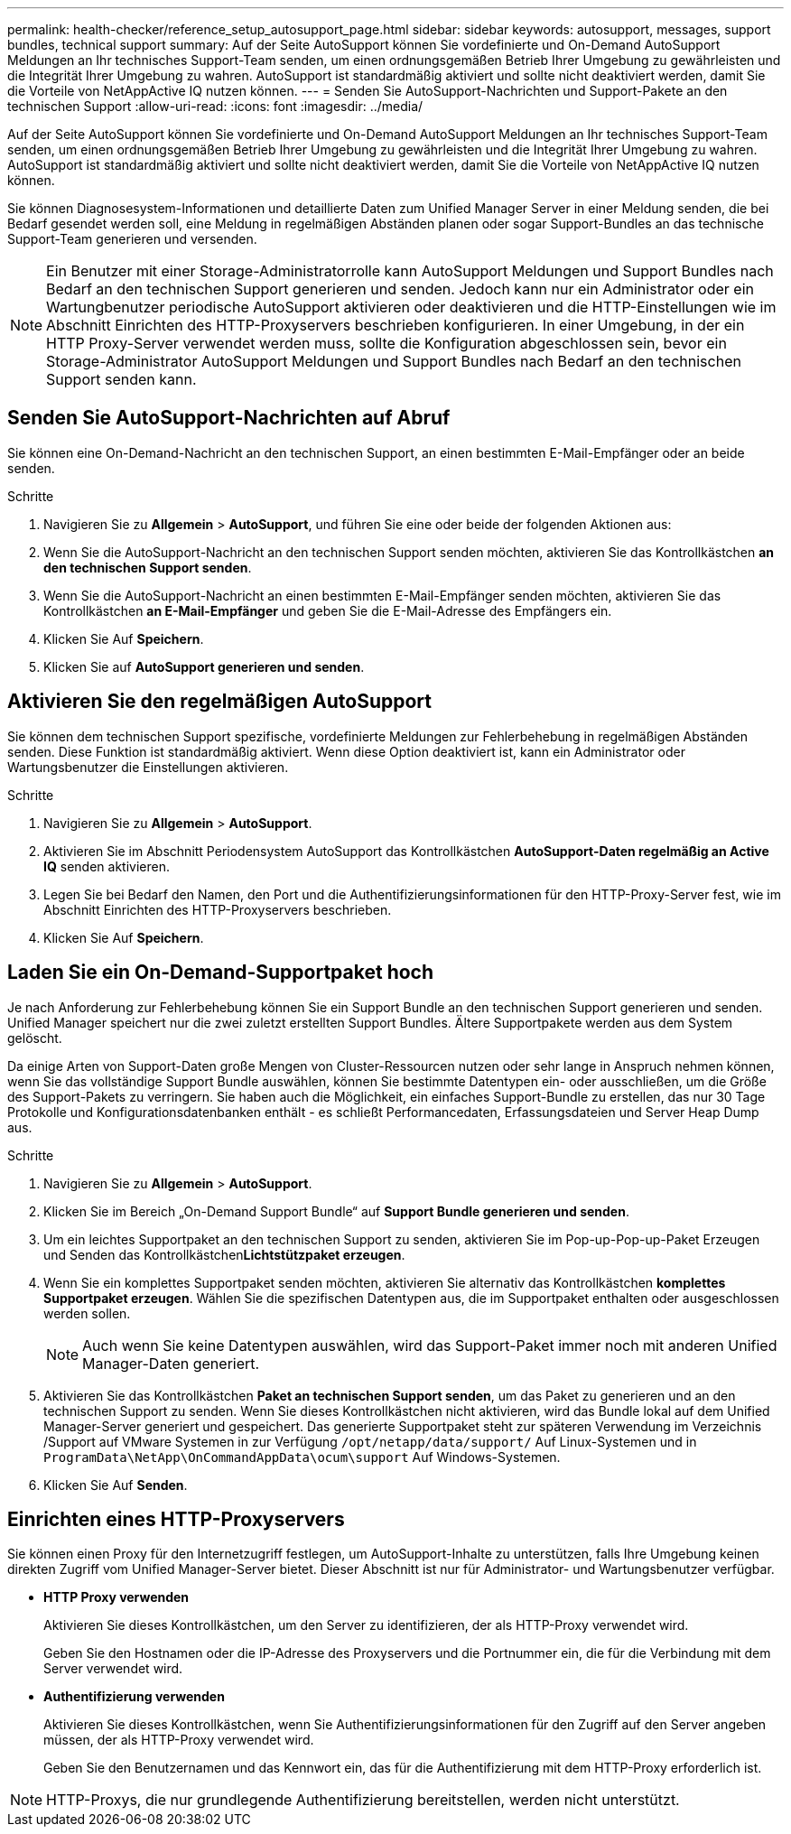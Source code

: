 ---
permalink: health-checker/reference_setup_autosupport_page.html 
sidebar: sidebar 
keywords: autosupport, messages, support bundles, technical support 
summary: Auf der Seite AutoSupport können Sie vordefinierte und On-Demand AutoSupport Meldungen an Ihr technisches Support-Team senden, um einen ordnungsgemäßen Betrieb Ihrer Umgebung zu gewährleisten und die Integrität Ihrer Umgebung zu wahren. AutoSupport ist standardmäßig aktiviert und sollte nicht deaktiviert werden, damit Sie die Vorteile von NetAppActive IQ nutzen können. 
---
= Senden Sie AutoSupport-Nachrichten und Support-Pakete an den technischen Support
:allow-uri-read: 
:icons: font
:imagesdir: ../media/


[role="lead"]
Auf der Seite AutoSupport können Sie vordefinierte und On-Demand AutoSupport Meldungen an Ihr technisches Support-Team senden, um einen ordnungsgemäßen Betrieb Ihrer Umgebung zu gewährleisten und die Integrität Ihrer Umgebung zu wahren. AutoSupport ist standardmäßig aktiviert und sollte nicht deaktiviert werden, damit Sie die Vorteile von NetAppActive IQ nutzen können.

Sie können Diagnosesystem-Informationen und detaillierte Daten zum Unified Manager Server in einer Meldung senden, die bei Bedarf gesendet werden soll, eine Meldung in regelmäßigen Abständen planen oder sogar Support-Bundles an das technische Support-Team generieren und versenden.

[NOTE]
====
Ein Benutzer mit einer Storage-Administratorrolle kann AutoSupport Meldungen und Support Bundles nach Bedarf an den technischen Support generieren und senden. Jedoch kann nur ein Administrator oder ein Wartungbenutzer periodische AutoSupport aktivieren oder deaktivieren und die HTTP-Einstellungen wie im Abschnitt Einrichten des HTTP-Proxyservers beschrieben konfigurieren. In einer Umgebung, in der ein HTTP Proxy-Server verwendet werden muss, sollte die Konfiguration abgeschlossen sein, bevor ein Storage-Administrator AutoSupport Meldungen und Support Bundles nach Bedarf an den technischen Support senden kann.

====


== Senden Sie AutoSupport-Nachrichten auf Abruf

Sie können eine On-Demand-Nachricht an den technischen Support, an einen bestimmten E-Mail-Empfänger oder an beide senden.

.Schritte
. Navigieren Sie zu *Allgemein* > *AutoSupport*, und führen Sie eine oder beide der folgenden Aktionen aus:
. Wenn Sie die AutoSupport-Nachricht an den technischen Support senden möchten, aktivieren Sie das Kontrollkästchen *an den technischen Support senden*.
. Wenn Sie die AutoSupport-Nachricht an einen bestimmten E-Mail-Empfänger senden möchten, aktivieren Sie das Kontrollkästchen *an E-Mail-Empfänger* und geben Sie die E-Mail-Adresse des Empfängers ein.
. Klicken Sie Auf *Speichern*.
. Klicken Sie auf *AutoSupport generieren und senden*.




== Aktivieren Sie den regelmäßigen AutoSupport

Sie können dem technischen Support spezifische, vordefinierte Meldungen zur Fehlerbehebung in regelmäßigen Abständen senden. Diese Funktion ist standardmäßig aktiviert. Wenn diese Option deaktiviert ist, kann ein Administrator oder Wartungsbenutzer die Einstellungen aktivieren.

.Schritte
. Navigieren Sie zu *Allgemein* > *AutoSupport*.
. Aktivieren Sie im Abschnitt Periodensystem AutoSupport das Kontrollkästchen *AutoSupport-Daten regelmäßig an Active IQ* senden aktivieren.
. Legen Sie bei Bedarf den Namen, den Port und die Authentifizierungsinformationen für den HTTP-Proxy-Server fest, wie im Abschnitt Einrichten des HTTP-Proxyservers beschrieben.
. Klicken Sie Auf *Speichern*.




== Laden Sie ein On-Demand-Supportpaket hoch

Je nach Anforderung zur Fehlerbehebung können Sie ein Support Bundle an den technischen Support generieren und senden. Unified Manager speichert nur die zwei zuletzt erstellten Support Bundles. Ältere Supportpakete werden aus dem System gelöscht.

Da einige Arten von Support-Daten große Mengen von Cluster-Ressourcen nutzen oder sehr lange in Anspruch nehmen können, wenn Sie das vollständige Support Bundle auswählen, können Sie bestimmte Datentypen ein- oder ausschließen, um die Größe des Support-Pakets zu verringern. Sie haben auch die Möglichkeit, ein einfaches Support-Bundle zu erstellen, das nur 30 Tage Protokolle und Konfigurationsdatenbanken enthält - es schließt Performancedaten, Erfassungsdateien und Server Heap Dump aus.

.Schritte
. Navigieren Sie zu *Allgemein* > *AutoSupport*.
. Klicken Sie im Bereich „On-Demand Support Bundle“ auf *Support Bundle generieren und senden*.
. Um ein leichtes Supportpaket an den technischen Support zu senden, aktivieren Sie im Pop-up-Pop-up-Paket Erzeugen und Senden das Kontrollkästchen**Lichtstützpaket erzeugen**.
. Wenn Sie ein komplettes Supportpaket senden möchten, aktivieren Sie alternativ das Kontrollkästchen *komplettes Supportpaket erzeugen*. Wählen Sie die spezifischen Datentypen aus, die im Supportpaket enthalten oder ausgeschlossen werden sollen.
+
[NOTE]
====
Auch wenn Sie keine Datentypen auswählen, wird das Support-Paket immer noch mit anderen Unified Manager-Daten generiert.

====
. Aktivieren Sie das Kontrollkästchen *Paket an technischen Support senden*, um das Paket zu generieren und an den technischen Support zu senden. Wenn Sie dieses Kontrollkästchen nicht aktivieren, wird das Bundle lokal auf dem Unified Manager-Server generiert und gespeichert. Das generierte Supportpaket steht zur späteren Verwendung im Verzeichnis /Support auf VMware Systemen in zur Verfügung `/opt/netapp/data/support/` Auf Linux-Systemen und in `ProgramData\NetApp\OnCommandAppData\ocum\support` Auf Windows-Systemen.
. Klicken Sie Auf *Senden*.




== Einrichten eines HTTP-Proxyservers

Sie können einen Proxy für den Internetzugriff festlegen, um AutoSupport-Inhalte zu unterstützen, falls Ihre Umgebung keinen direkten Zugriff vom Unified Manager-Server bietet. Dieser Abschnitt ist nur für Administrator- und Wartungsbenutzer verfügbar.

* *HTTP Proxy verwenden*
+
Aktivieren Sie dieses Kontrollkästchen, um den Server zu identifizieren, der als HTTP-Proxy verwendet wird.

+
Geben Sie den Hostnamen oder die IP-Adresse des Proxyservers und die Portnummer ein, die für die Verbindung mit dem Server verwendet wird.

* *Authentifizierung verwenden*
+
Aktivieren Sie dieses Kontrollkästchen, wenn Sie Authentifizierungsinformationen für den Zugriff auf den Server angeben müssen, der als HTTP-Proxy verwendet wird.

+
Geben Sie den Benutzernamen und das Kennwort ein, das für die Authentifizierung mit dem HTTP-Proxy erforderlich ist.



[NOTE]
====
HTTP-Proxys, die nur grundlegende Authentifizierung bereitstellen, werden nicht unterstützt.

====